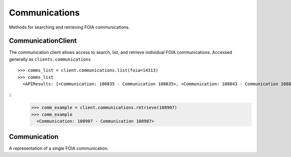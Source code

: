 Communications
===========

Methods for searching and retrieving FOIA communications. 

CommunicationClient
----------------
.. class:: documentcloud.communications.CommunicationClient

  The communication client allows access to search, list, and retrieve individual FOIA communications. Accessed generally as ``clients.communications`` 
  ::
    >>> comms_list = client.communications.list(foia=14313)
    >>> comms_list
      <APIResults: [<Communication: 108835 - Communication 108835>, <Communication: 108843 - Communication 108843>, <Communication: 108907 - Communication 108907>, <Communication: 108966 - Communication 108966>, <Communication: 111795 - Communication 111795>, <Communication: 116217 - Communication 116217>, <Communication: 117300 - Communication 117300>, <Communication: 125824 - Communication 125824>, <Communication: 126598 - Communication 126598>, <Communication: 132173 - Communication 132173>, <Communication: 132516 - Communication 132516>, <Communication: 137925 - Communication 137925>, <Communication: 138088 - Communication 138088>, <Communication: 145537 - Communication 145537>, <Communication: 152476 - Communication 152476>, <Communication: 152664 - Communication 152664>, <Communication: 160437 - Communication 160437>, <Communication: 160672 - Communication 160672>, <Communication: 168785 - Communication 168785>, <Communication: 169623 - Communication 169623>, <Communication: 178866 - Communication 178866>, <Communication: 179077 - Communication 179077>, <Communication: 191560 - Communication 191560>, <Communication: 201224 - Communication 201224>, <Communication: 209319 - Communication 209319>, <Communication: 210054 - Communication 210054>, <Communication: 217196 - Communication 217196>, <Communication: 217378 - Communication 217378>, <Communication: 224981 - Communication 224981>, <Communication: 225368 - Communication 225368>, <Communication: 232374 - Communication 232374>, <Communication: 232639 - Communication 232639>, <Communication: 240709 - Communication 240709>, <Communication: 240818 - Communication 240818>, <Communication: 249100 - Communication 249100>, <Communication: 250002 - Communication 250002>, <Communication: 257558 - Communication 257558>, <Communication: 258751 - Communication 258751>, <Communication: 266697 - Communication 266697>, <Communication: 267332 - Communication 267332>, <Communication: 277200 - Communication 277200>, <Communication: 277719 - Communication 277719>, <Communication: 285848 - Communication 285848>, <Communication: 285988 - Communication 285988>, <Communication: 294296 - Communication 294296>, <Communication: 294402 - Communication 294402>, <Communication: 304474 - Communication 304474>, <Communication: 304853 - Communication 304853>, <Communication: 314973 - Communication 314973>, <Communication: 315197 - Communication 315197>]>

  ::
      >>> comm_example = client.communications.retrieve(108907)
      >>> comm_example
        <Communication: 108907 - Communication 108907>

  .. method:: list(self, **params)

    List all FOIA communications with optional filtering. Available filters include:

    - **max_date**: Filter communications before a specific date. Format: YYYY-MM-DD
    - **min_date**: Filter communications after a specific date. Format: YYYY-MM-DD
    - **foia**: Filter by the associated FOIA request's ID.
    - **status**: Filter by the status of the communication (e.g., `submitted`, `ack`, `processed`, etc.).
    - **response**: Filter communications based on whether they are a response (boolean).

    :param params: Query parameters to filter results (e.g., `foia`, `max_date`, `response`).
    :return: An :class:`APIResults` object containing the list of communications.

  .. method:: retrieve(self, communication_id)

    Retrieve a specific FOIA communication by its unique identifier.

    :param communication_id: The unique ID of the communication to retrieve.
    :return: A :class:`Communication` object representing the requested communication.

Communication
----------------
.. class:: documentcloud.communications.Communication

  A representation of a single FOIA communication.
  
  .. method:: str()

    Returns a string representation of the communication in the format: `Communication {id}`.

  .. attribute:: id

    The unique identifier for the communication.

  .. attribute:: foia

    The ID of the associated FOIA request.

  .. attribute:: from_user

    The ID of the user sending this communication.

  .. attribute:: to_user

    The ID of the user receiving this communication.

  .. attribute:: subject

    The subject of the communication, up to 255 characters.

  .. attribute:: datetime

    The date and time when the communication was sent.

  .. attribute:: response

    A boolean indicating if the communication is a response.

  .. attribute:: autogenerated

    A boolean indicating if the communication was autogenerated.

  .. attribute:: communication

    The content or text of the communication.

  .. attribute:: status

    The status of the communication, such as `submitted`, `ack`, `processed`, `done`, etc.

  .. attribute:: files

    A list of integers representing the file IDs associated with this communication.
